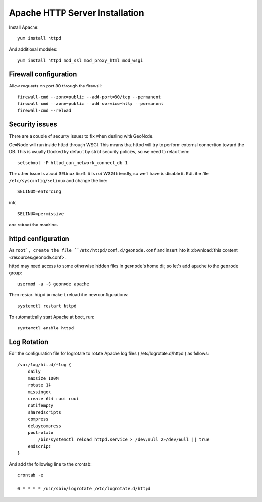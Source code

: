 
===============================
Apache HTTP Server Installation
===============================


Install Apache::

    yum install httpd

And additional modules::

    yum install httpd mod_ssl mod_proxy_html mod_wsgi

Firewall configuration
----------------------

Allow requests on port 80 through the firewall::

    firewall-cmd --zone=public --add-port=80/tcp --permanent
    firewall-cmd --zone=public --add-service=http --permanent
    firewall-cmd --reload

Security issues
---------------

There are a couple of security issues to fix when dealing with GeoNode.

GeoNode will run inside httpd through WSGI. This means that httpd will try to perform external connection toward the DB.
This is usually blocked by default by strict security policies, so we need to relax them::

   setsebool -P httpd_can_network_connect_db 1

The other issue is about SELinux itself: it is not WSGI friendly, so we'll have to disable it.
Edit the file ``/etc/sysconfig/selinux`` and  change the line::

   SELINUX=enforcing

into ::

   SELINUX=permissive

and reboot the machine.


httpd configuration
-------------------

As ``root`, create the file ``/etc/httpd/conf.d/geonode.conf`` 
and insert into it :download:`this content <resources/geonode.conf>`.

httpd may need access to some otherwise hidden files in ``geonode``'s home dir, so let's add
``apache`` to the ``geonode`` group::

   usermod -a -G geonode apache

Then restart httpd to make it reload the new configurations::

   systemctl restart httpd


To automatically start Apache at boot, run::

    systemctl enable httpd

Log Rotation
------------

Edit the configuration file for logrotate to rotate Apache log files
( /etc/logrotate.d/httpd ) as follows::

    /var/log/httpd/*log {
        daily
        maxsize 100M
        rotate 14
        missingok
        create 644 root root
        notifempty
        sharedscripts
        compress
        delaycompress
        postrotate
            /bin/systemctl reload httpd.service > /dev/null 2>/dev/null || true
        endscript
    }

And add the following line to the crontab::

    crontab -e

    0 * * * * /usr/sbin/logrotate /etc/logrotate.d/httpd
